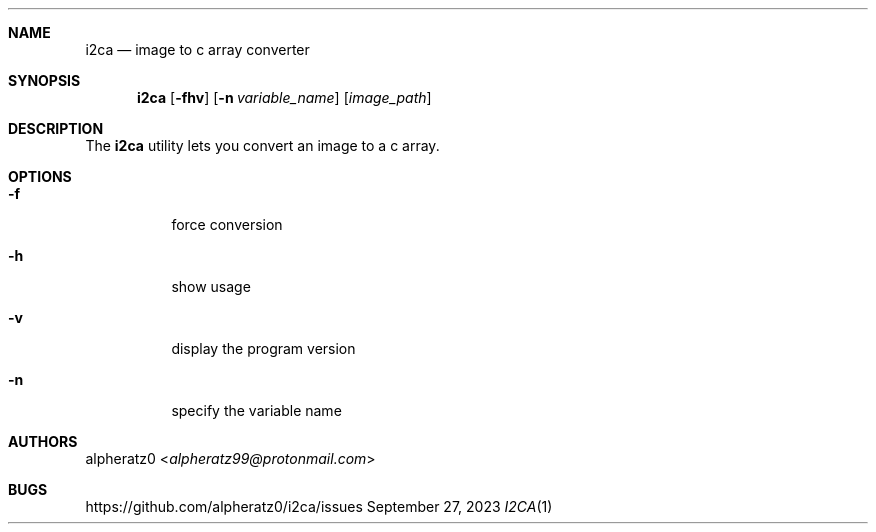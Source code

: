 .Dd September 27, 2023
.Dt I2CA 1
.Sh NAME
.Nm i2ca
.Nd image to c array converter
.Sh SYNOPSIS
.Nm
.Op Fl fhv
.Op Fl n Ar variable_name
.Op Ar image_path
.Sh DESCRIPTION
The
.Nm
utility lets you convert an image to a c array.
.Sh OPTIONS
.Bl -tag -width indent
.It Fl f
force conversion
.It Fl h
show usage
.It Fl v
display the program version
.It Fl n
specify the variable name
.El
.Sh AUTHORS
.An alpheratz0 Aq Mt alpheratz99@protonmail.com
.Sh BUGS
https://github.com/alpheratz0/i2ca/issues
